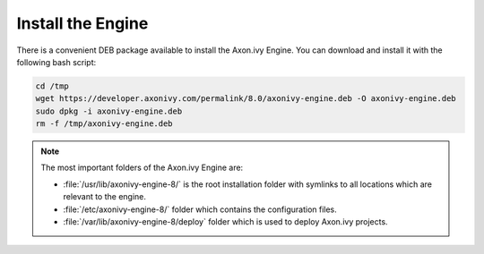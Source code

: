 Install the Engine
------------------

There is a convenient DEB package available to install the Axon.ivy Engine. You
can download and install it with the following bash script:

.. code:: bash

    cd /tmp
    wget https://developer.axonivy.com/permalink/8.0/axonivy-engine.deb -O axonivy-engine.deb
    sudo dpkg -i axonivy-engine.deb
    rm -f /tmp/axonivy-engine.deb

.. Note::
  The most important folders of the Axon.ivy Engine are:

  * :file:`/usr/lib/axonivy-engine-8/` is the root installation folder with
    symlinks to all locations which are relevant to the engine.
  * :file:`/etc/axonivy-engine-8/` folder which contains the configuration
    files.
  * :file:`/var/lib/axonivy-engine-8/deploy` folder which is used to deploy
    Axon.ivy projects.
